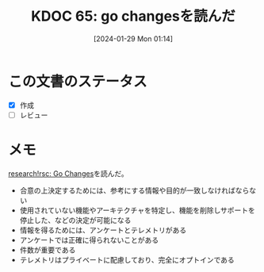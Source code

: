 :properties:
:ID: 20240129T011433
:end:
#+title:      KDOC 65: go changesを読んだ
#+date:       [2024-01-29 Mon 01:14]
#+filetags:   :draft:memo:
#+identifier: 20240129T011433

* この文書のステータス
- [X] 作成
- [ ] レビュー
* メモ

[[https://research.swtch.com/gochanges][research!rsc: Go Changes]]を読んだ。

- 合意の上決定するためには、参考にする情報や目的が一致しなければならない
- 使用されていない機能やアーキテクチャを特定し、機能を削除しサポートを停止した、などの決定が可能になる
- 情報を得るためには、アンケートとテレメトリがある
- アンケートでは正確に得られないことがある
- 件数が重要である
- テレメトリはプライベートに配慮しており、完全にオプトインである
